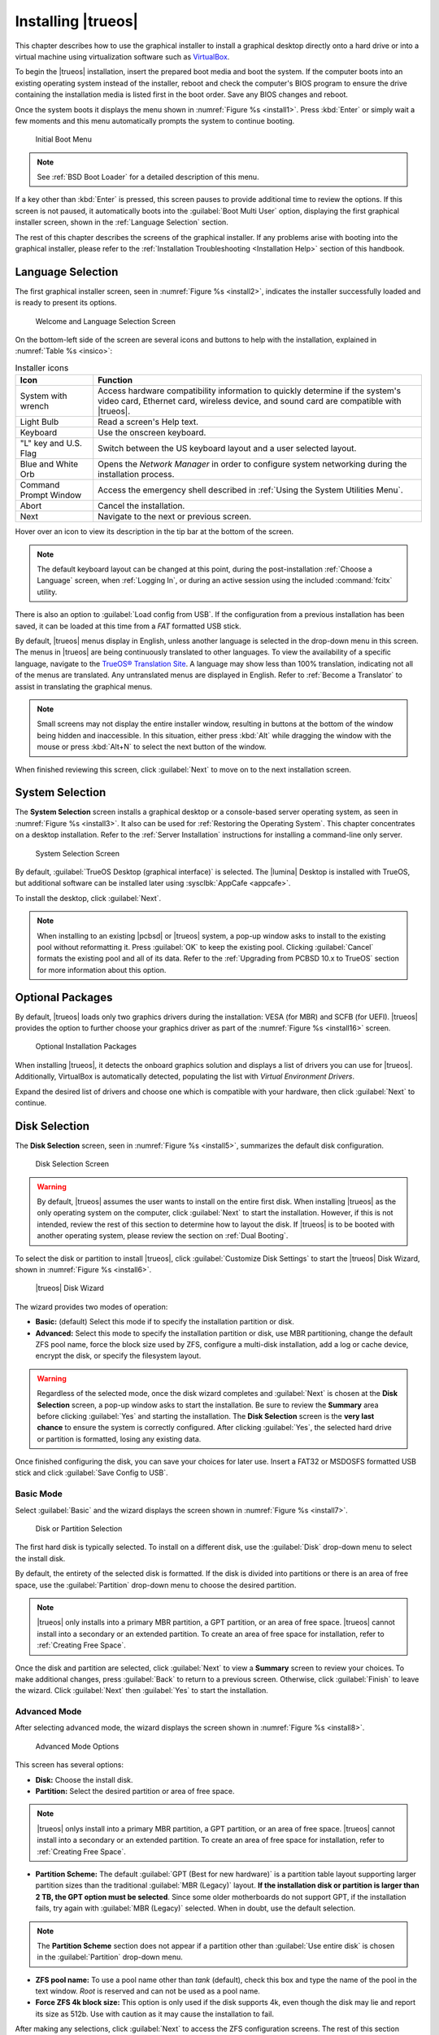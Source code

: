 .. index:: install trueos
.. _Installing TrueOS:

Installing |trueos|
*******************

This chapter describes how to use the graphical installer to install a
graphical desktop directly onto a hard drive or into a virtual machine
using virtualization software such as
`VirtualBox <https://www.virtualbox.org/>`_.

To begin the |trueos| installation, insert the prepared boot media and
boot the system. If the computer boots into an existing operating
system instead of the installer, reboot and check the computer's BIOS
program to ensure the drive containing the installation media is listed
first in the boot order. Save any BIOS changes and reboot.

Once the system boots it displays the menu shown in
:numref:`Figure %s <install1>`. Press :kbd:`Enter` or simply wait a few
moments and this menu automatically prompts the system to continue
booting.

.. _install1:

.. figure:: images/install1b.png
   :scale: 100%

   Initial Boot Menu

.. note:: See :ref:`BSD Boot Loader` for a detailed description of this
   menu.

If a key other than :kbd:`Enter` is pressed, this screen pauses
to provide additional time to review the options. If this screen is not
paused, it automatically boots into the :guilabel:`Boot Multi User`
option, displaying the first graphical installer screen, shown in the
:ref:`Language Selection` section.

The rest of this chapter describes the screens of the graphical
installer. If any problems arise with booting into the graphical
installer, please refer to the
:ref:`Installation Troubleshooting <Installation Help>` section of
this handbook.

.. index:: installer language selection screen
.. _Language Selection:

Language Selection
==================

The first graphical installer screen, seen in
:numref:`Figure %s <install2>`, indicates the installer successfully
loaded and is ready to present its options.

.. _install2:

.. figure:: images/install2e.png
   :scale: 100%

   Welcome and Language Selection Screen

On the bottom-left side of the screen are several icons and buttons to
help with the installation, explained in :numref:`Table %s <insico>`:

.. tabularcolumns:: |>{\RaggedRight}p{\dimexpr 0.35\linewidth-2\tabcolsep}
                    |>{\RaggedRight}p{\dimexpr 0.65\linewidth-2\tabcolsep}|

.. _insico:

.. table:: Installer icons
   :class: longtable

   +-----------------------+-------------------------------------------+
   | Icon                  | Function                                  |
   +=======================+===========================================+
   | System with wrench    | Access hardware compatibility information |
   |                       | to quickly determine if the system's      |
   |                       | video card, Ethernet card, wireless       |
   |                       | device, and sound card are compatible     |
   |                       | with |trueos|.                            |
   +-----------------------+-------------------------------------------+
   | Light Bulb            | Read a screen's Help text.                |
   +-----------------------+-------------------------------------------+
   | Keyboard              | Use the onscreen keyboard.                |
   +-----------------------+-------------------------------------------+
   | "L" key and U.S. Flag | Switch between the US keyboard layout and |
   |                       | a user selected layout.                   |
   +-----------------------+-------------------------------------------+
   | Blue and White Orb    | Opens the *Network Manager* in order to   |
   |                       | configure system networking during the    |
   |                       | installation process.                     |
   +-----------------------+-------------------------------------------+
   | Command Prompt Window | Access the emergency shell described in   |
   |                       | :ref:`Using the System Utilities Menu`.   |
   +-----------------------+-------------------------------------------+
   | Abort                 | Cancel the installation.                  |
   +-----------------------+-------------------------------------------+
   | Next                  | Navigate to the next or previous screen.  |
   +-----------------------+-------------------------------------------+

Hover over an icon to view its description in the tip bar at the
bottom of the screen.

.. note:: The default keyboard layout can be changed at this point,
   during the post-installation :ref:`Choose a Language` screen, when
   :ref:`Logging In`, or during an active session using the included
   :command:`fcitx` utility.

There is also an option to :guilabel:`Load config from USB`. If the
configuration from a previous installation has been saved, it can be
loaded at this time from a *FAT* formatted USB stick.

By default, |trueos| menus display in English, unless another language
is selected in the drop-down menu in this screen. The menus in |trueos|
are being continuously translated to other languages. To view the
availability of a specific language, navigate to the
`TrueOS® Translation Site <http://weblate.trueos.org>`_. A language may
show less than 100% translation, indicating not all of the menus are
translated. Any untranslated menus are displayed in English. Refer to
:ref:`Become a Translator` to assist in translating the graphical menus.

.. note:: Small screens may not display the entire installer window,
   resulting in buttons at the bottom of the window being hidden and
   inaccessible. In this situation, either press :kbd:`Alt` while
   dragging the window with the mouse or press :kbd:`Alt+N` to select
   the next button of the window.

When finished reviewing this screen, click :guilabel:`Next` to move on
to the next installation screen.

.. index:: installer system selection screen
.. _System Selection:

System Selection
================

The **System Selection** screen installs a graphical desktop or
a console-based server operating system, as seen in
:numref:`Figure %s <install3>`. It also can be used for
:ref:`Restoring the Operating System`. This chapter concentrates on a
desktop installation. Refer to the :ref:`Server Installation`
instructions for installing a command-line only server.

.. TODO Update when text reworks are pulled into STABLE

.. _install3:

.. figure:: images/install3e.png
   :scale: 100%

   System Selection Screen

By default, :guilabel:`TrueOS Desktop (graphical interface)` is
selected. The |lumina| Desktop is installed with TrueOS, but
additional software can be installed later using
:sysclbk:`AppCafe <appcafe>`.

To install the desktop, click :guilabel:`Next`.

.. note:: When installing to an existing |pcbsd| or |trueos| system, a
   pop-up window asks to install to the existing pool without
   reformatting it. Press :guilabel:`OK` to keep the existing pool.
   Clicking :guilabel:`Cancel` formats the existing pool and all of
   its data. Refer to the :ref:`Upgrading from PCBSD 10.x to TrueOS`
   section for more information about this option.

.. index:: Optional Installation Packages
.. _Optional Packages:

Optional Packages
=================

By default, |trueos| loads only two graphics drivers during the
installation: VESA (for MBR) and SCFB (for UEFI). |trueos| provides
the option to further choose your graphics driver as part of the
:numref:`Figure %s <install16>` screen.

.. TODO Update when text reworks are pulled into STABLE

.. _install16:

.. figure:: images/install16.png
   :scale: 100%

   Optional Installation Packages

When installing |trueos|, it detects the onboard graphics solution and
displays a list of drivers you can use for |trueos|. Additionally,
VirtualBox is automatically detected, populating the list with
*Virtual Environment Drivers*.

Expand the desired list of drivers and choose one which is compatible
with your hardware, then click :guilabel:`Next` to continue.

.. index:: installer disk config screen
.. _Disk Selection:

Disk Selection
==============

The **Disk Selection** screen, seen in :numref:`Figure %s <install5>`,
summarizes the default disk configuration.

.. TODO Update when text reworks are pulled into STABLE

.. _install5:

.. figure:: images/install5d.png
   :scale: 100%

   Disk Selection Screen

.. warning:: By default, |trueos| assumes the user wants to install
   on the entire first disk. When installing |trueos| as the only
   operating system on the computer, click :guilabel:`Next` to start the
   installation. However, if this is not intended, review the rest
   of this section to determine how to layout the disk. If |trueos| is
   to be booted with another operating system, please review the section
   on :ref:`Dual Booting`.

To select the disk or partition to install |trueos|, click
:guilabel:`Customize Disk Settings` to start the |trueos| Disk Wizard,
shown in :numref:`Figure %s <install6>`.

.. _install6:

.. figure:: images/install6c.png
   :scale: 100%

   |trueos| Disk Wizard

The wizard provides two modes of operation:

* **Basic:** (default) Select this mode if to specify the installation
  partition or disk.

* **Advanced:** Select this mode to specify the installation partition
  or disk, use MBR partitioning, change the default ZFS pool name, force
  the block size used by ZFS, configure a multi-disk installation, add a
  log or cache device, encrypt the disk, or specify the filesystem
  layout.

.. warning:: Regardless of the selected mode, once the disk wizard
   completes and :guilabel:`Next` is chosen at the **Disk Selection**
   screen, a pop-up window asks to start the installation. Be sure to
   review the **Summary** area before clicking :guilabel:`Yes` and
   starting the installation. The **Disk Selection** screen is the
   **very last chance** to ensure the system is correctly configured.
   After clicking :guilabel:`Yes`, the selected hard drive or
   partition is formatted, losing any existing data.

Once finished configuring the disk, you can save your choices for
later use. Insert a FAT32 or MSDOSFS formatted USB stick and click
:guilabel:`Save Config to USB`.

.. index:: basic disk customization
.. _Basic Mode:

Basic Mode
----------

Select :guilabel:`Basic` and the wizard displays the screen shown
in :numref:`Figure %s <install7>`.

.. _install7:

.. figure:: images/install7c.png
   :scale: 100%

   Disk or Partition Selection

The first hard disk is typically selected. To install on a different
disk, use the :guilabel:`Disk` drop-down menu to select the install
disk.

By default, the entirety of the selected disk is formatted. If the disk
is divided into partitions or there is an area of free space, use the
:guilabel:`Partition` drop-down menu to choose the desired partition.

.. note:: |trueos| only installs into a primary MBR partition, a GPT
   partition, or an area of free space. |trueos| cannot install into
   a secondary or an extended partition. To create an area of free
   space for installation, refer to :ref:`Creating Free Space`.

Once the disk and partition are selected, click :guilabel:`Next` to
view a **Summary** screen to review your choices. To make additional
changes, press :guilabel:`Back` to return to a previous screen.
Otherwise, click :guilabel:`Finish` to leave the wizard. Click
:guilabel:`Next` then :guilabel:`Yes` to start the installation.

.. index:: advanced disk customization
.. _Advanced Mode:

Advanced Mode
-------------

After selecting advanced mode, the wizard displays the screen shown in
:numref:`Figure %s <install8>`.

.. _install8:

.. figure:: images/install8d.png
   :scale: 100%

   Advanced Mode Options

This screen has several options:

* **Disk:** Choose the install disk.

* **Partition:** Select the desired partition or area of free space.

.. note:: |trueos| onlys install into a primary MBR partition, a GPT
   partition, or an area of free space. |trueos| cannot install into
   a secondary or an extended partition. To create an area of free
   space for installation, refer to :ref:`Creating Free Space`.

* **Partition Scheme:**  The default
  :guilabel:`GPT (Best for new hardware)` is a partition table layout
  supporting larger partition sizes than the traditional
  :guilabel:`MBR (Legacy)` layout. **If the installation disk or
  partition is larger than 2 TB, the GPT option must be selected**.
  Since some older motherboards do not support GPT, if the installation
  fails, try again with :guilabel:`MBR (Legacy)` selected. When in
  doubt, use the default selection.

.. note:: The **Partition Scheme** section does not appear if a
   partition other than :guilabel:`Use entire disk` is chosen in the
   :guilabel:`Partition` drop-down menu.

* **ZFS pool name:** To use a pool name other than *tank* (default),
  check this box and type the name of the pool in the text window.
  *Root* is reserved and can not be used as a pool name.

* **Force ZFS 4k block size:** This option is only used if the disk
  supports 4k, even though the disk may lie and report its size as
  512b. Use with caution as it may cause the installation to fail.

After making any selections, click :guilabel:`Next` to access the ZFS
configuration screens. The rest of this section provides a ZFS overview
and then demonstrates how to customize the ZFS layout.

.. index:: ZFS overview
.. _ZFS Overview:

ZFS Overview
^^^^^^^^^^^^

ZFS is an enterprise grade file-system, which provides many features.
These include: support for high storage capacities, high reliability,
the ability to quickly take snapshots, boot environments, continuous
integrity checking and automatic repair, RAIDZ which was designed to
overcome the limitations of hardware RAID, and native NFSv4 ACLs.

If new to ZFS, the Wikipedia entry on :wiki:`ZFS` provides an
excellent starting point to learn about its features. Additionally,
`FreeBSD Mastery: ZFS <https://www.michaelwlucas.com/os/fmzfs>`_
by Michael W Lucas and Allan Jude is a helpful ZFS resource as it
is implemented in FreeBSD.

These resources are also useful to bookmark and peruse as needed:

* `ZFS Evil Tuning Guide <https://www.solaris-cookbook.eu/solaris/solaris-10-zfs-evil-tuning-guide/>`_

* `FreeBSD ZFS Tuning Guide <https://wiki.FreeBSD.org/ZFSTuningGuide>`_

* `ZFS Best Practices Guide <https://documents.irf.se/get_document.php?group=Computer&docid=311>`_

* `ZFS Administration Guide <http://docs.oracle.com/cd/E19253-01/819-5461/index.html>`_

* `Becoming a ZFS Ninja (video) <https://blogs.oracle.com/video/becoming-a-zfs-ninja>`_

* `Blog post explaining how ZFS simplifies the storage stack <https://blogs.oracle.com/bonwick/rampant-layering-violation>`_

:numref:`Table %s <zfsterms>` is a brief glossary of terms used by ZFS:

.. tabularcolumns:: |>{\RaggedRight}p{\dimexpr 0.20\linewidth-2\tabcolsep}
                    |>{\RaggedRight}p{\dimexpr 0.80\linewidth-2\tabcolsep}|

.. _zfsterms:

.. table:: ZFS Terms
   :class: longtable

   +----------+----------------------------------------------------------------------------------------------------------------------------------------------+
   | Term     | Description                                                                                                                                  |
   +==========+==============================================================================================================================================+
   | Pool     | A collection of devices providing physical storage and data replication managed by ZFS. This pooled storage model eliminates the concept of  |
   |          | volumes and the associated problems of partitions, provisioning, wasted bandwidth, and stranded storage. Thousands of filesystems can draw   |
   |          | from a common storage pool, each one consuming only its required space. The combined I/O bandwidth of all devices in the pool is available   |
   |          | at all times to all filesystems. The `Storage Pools Recommendations <http://zqscm.qiniucdn.com/data/20091118230710/index.html>`_ of the ZFS  |
   |          | Best Practices Guide provides detailed recommendations for creating the storage pool.                                                        |
   +----------+----------------------------------------------------------------------------------------------------------------------------------------------+
   | Mirror   | A form of RAID where all data is mirrored onto two or more disks, creating a redundant copy should a disk fail.                              |
   +----------+----------------------------------------------------------------------------------------------------------------------------------------------+
   | RAIDZ    | ZFS software solution equivalent to RAID5, as it allows one disk to fail without losing data. Requires at least *3* disks.                   |
   +----------+----------------------------------------------------------------------------------------------------------------------------------------------+
   | RAIDZ2   | Double-parity ZFS software solution similar to RAID6, as it allows two disks to fail without losing data. Requires a minimum of *4* disks.   |
   +----------+----------------------------------------------------------------------------------------------------------------------------------------------+
   | RAIDZ3   | Triple-parity ZFS software solution. RAIDZ3 offers three parity drives and can operate in degraded mode if up to three drives fail with no   |
   |          | restrictions on which drives can fail.                                                                                                       |
   +----------+----------------------------------------------------------------------------------------------------------------------------------------------+
   | Dataset  | Once a pool is created, it can be divided into datasets. A dataset is similar to a folder as it supports permissions. A dataset is also      |
   |          | similar to a filesystem since properties such as quotas and compression can be set.                                                          |
   +----------+----------------------------------------------------------------------------------------------------------------------------------------------+
   | Snapshot | A read-only, point-in-time copy of a filesystem. Snapshots can be created quickly and, if little data changes, new snapshots take very       |
   |          | little space. For example, a snapshot with no changed files takes 0 MB of storage, but a changed 10 GB file will store both old and new      |
   |          | versions. Snapshots provide a clever way of keeping a history of files, should an older copy or even a deleted file need to be recovered.    |
   |          | For this reason, many administrators snapshot often (e.g. every 15 minutes), store them for a period of time (e.g. for a month), and store   |
   |          | them on another system. Such a strategy allows the administrator to roll the system back to a specific time, or if there is a catastrophic   |
   |          | loss, an off-site snapshot can restore the system up to the last snapshot interval (e.g. within 15 minutes of the data loss). Snapshots can  |
   |          | be cloned or rolled back, but the files on the snapshot can not be accessed independently.                                                   |
   +----------+----------------------------------------------------------------------------------------------------------------------------------------------+
   | Clone    | A writable copy of a snapshot which can only be created on the same ZFS volume. Clones provide an extremely space efficient way to store     |
   |          | many copies of mostly-shared data such as workspaces, software installations, and diskless clients. Clones do not inherit the properties of  |
   |          | the parent dataset, but rather inherit the properties based on where the clone is created in the ZFS pool. Because a clone initially shares  |
   |          | all its disk space with the original snapshot, its used property is initially zero. As changes are made to the clone, it uses more space.    |
   +----------+----------------------------------------------------------------------------------------------------------------------------------------------+
   | ZIL      | A filesystem journal that manages writes. The ZIL is a temporary storage area for sync writes until they are written asynchronously to the   |
   |          | ZFS pool. If the system has many sync writes, such as from a database server, performance can be increased by adding a dedicated log device  |
   |          | known as a SLOG (Secondary LOG). If the system has few sync writes, a SLOG will not speed up writes. When creating a dedicated log device,   |
   |          | it is recommended to use a fast SSD with a supercapacitor or a bank of capacitors able to handle writing the contents of the SSD's RAM to    |
   |          | the SSD. If a dedicated log device is needed, the SSD should be half the size of system RAM, as anything larger is unused capacity. Note a   |
   |          | dedicated log device can not be shared between ZFS pools, and the same device cannot hold both a log and a cache device.                     |
   +----------+----------------------------------------------------------------------------------------------------------------------------------------------+
   | L2ARC    | ZFS uses a RAM cache to reduce read latency. If an SSD is dedicated as a cache device, it is known as an L2ARC and ZFS uses it to store more |
   |          | reads which can increase random read performance. However, adding a cache device will not improve a system with too little RAM and actually  |
   |          | decreases performance, as ZFS uses RAM to track the contents of L2ARC. RAM is always faster than disks, so always add as much RAM as         |
   |          | possible before determining if the system would benefit from a L2ARC device. If a lot of applications do large amounts of random reads on a  |
   |          | dataset small enough to fit into the L2ARC, read performance may be increased by adding a dedicated cache device. SSD cache devices only     |
   |          | help if the working set is larger than system RAM, but small enough that a significant percentage of it fits on the SSD. Note a dedicated    |
   |          | L2ARC device can not be shared between ZFS pools.                                                                                            |
   +----------+----------------------------------------------------------------------------------------------------------------------------------------------+

.. index:: ZFS layout
.. _ZFS Layout:

ZFS Layout
^^^^^^^^^^

In :guilabel:`Advanced Mode`, the disk setup wizard allows configuring
the ZFS layout. The initial ZFS configuration screen is seen in
:numref:`Figure %s <install9>`.

.. _install9:

.. figure:: images/install9c.png
   :scale: 100%

   ZFS Configuration

If the system contains multiple drives to be used to create a ZFS mirror
or RAIDZ*, check :guilabel:`Add additional disks to storage pool`, which
enables this screen. Any available disks are listed in the box below the
:guilabel:`ZFS Virtual Device Mode` drop-down menu. Select the desired
level of redundancy from the :guilabel:`ZFS Virtual Device Mode`
drop-down menu, then check the box for each disk to add to the
configuration.

.. note:: The |trueos| installer requires entire disks (not partitions)
   when adding more disks to the pool.

While ZFS allows using disks of different sizes, this is discouraged as
it decreases storage capacity and ZFS performance.

The |trueos| installer supports multiple ZFS configurations:

* **mirror:** Requires a minimum of 2 disks.

* **RAIDZ1:** Requires a minimum of 3 disks. For best performance,
  a maximum of 9 disks is recommended.

* **RAIDZ2:** Requires a minimum of 4 disks. For best performance, a
  maximum of 10 disks is recommended.

* **RAIDZ3:** Requires a minimum of 5 disks. For best performance, a
  maximum of 11 disks is recommended.

* **stripe:** Requires a minimum of 2 disks.

.. danger:: A stripe does NOT provide ANY redundancy. If any disk fails
   in a stripe, all data in the pool is lost!

The installer does not allow a configuration choice in which the system
does not meet the required number of disks. When selecting a
configuration, a message indicates how many more disks are required.

When finished, click :guilabel:`Next` to choose cache and log devices,
shown in :numref:`Figure %s <install10>`.

.. _install10:

.. figure:: images/install10b.png
   :scale: 100%

   L2ARC and ZIL

This screen can be used to specify an SSD as an L2ARC read cache or as a
secondary log device (ZIL). Any available devices are listed in the
boxes in this screen.

.. note:: A separate SSD is needed for each type of device.

Refer to the descriptions for ZIL and L2ARC in the :ref:`ZFS Overview`
to determine if the system would benefit from any of these devices
before adding them in this screen. When finished, click :guilabel:`Next`
to move to the encryption options, shown in
:numref:`Figure %s <install11>`.

.. _install11:

.. figure:: images/install11d.png
   :scale: 100%

   Encryption

This screen can be used to configure full-disk encryption. This is
meant to protect the data on the disks should the system itself be
lost or stolen. This type of encryption prevents the data on the disks
from being available during bootup unless the correct passphrase is
typed at the bootup screen. Once the passphrase is accepted, the data
is unencrypted and can easily be read from disk.

To configure full-disk encryption, check
:guilabel:`Encrypt disk with GELI`. This option will be greyed out if
:guilabel:`GPT (Best for new hardware)` is not selected as GELI does not
support MBR partitioning. If needed, use :guilabel:`Back` to go back to
the :ref:`Advanced Mode` screen and select
:guilabel:`GPT (Best for new hardware)`. Once that box is checked, input
a strong passphrase twice into the :guilabel:`Password` fields. It is
recommended to create a long and memorable password, but something
difficult to guess.

.. danger:: This passphrase is required to decrypt the disks. If the
   passphrase is lost or forgotten, all access will be lost to the
   encrypted data!

When finished, click :guilabel:`Next` to move to the mount point screen
shown in :numref:`Figure %s <install12>`.

.. _install12:

.. figure:: images/install12c.png
   :scale: 100%

   Default ZFS Layout

Regardless of how many disks are selected for the ZFS configuration, the
default layout is the same. ZFS does not require separate partitions for
:file:`/usr`, :file:`/tmp`, or :file:`/var`. Instead, create one ZFS
partition (pool) and specify a mount for each dataset. A :file:`/boot`
partition is not mandatory with ZFS as the |trueos| installer puts a
64k partition at the beginning of the drive.

.. warning:: Do not remove any of the default mount points. These are
   all used by |trueos|.

Use :guilabel:`Add` to add additional mount points. The system will ask
for the name of the mount point as size is not limited at creation time.
Instead, the data on any mount point can continue to grow as long as
space remains within the ZFS pool.

To set the swap size, click :guilabel:`Swap Size`. This prompts you to
enter a size in MB. If a RAIDZ* or mirror exists, a swap partition
of the specified size is created on each disk and mirrored between the
drives. For example, if a 2048 MB swap size is specified, a 2 GB swap
partition is created on all the specified disks, but the total swap
size is 2GB because of redundancy.

Right-click any mount point to toggle between enabling or disabling many
ZFS properties:

* **atime:** When set to :guilabel:`on`, controls whether the access
  time for files is updated when they are read. When set to
  :guilabel:`off`, this property avoids producing write traffic when
  reading files. This can result in significant performance gains,
  though it may confuse mailers and other utilities.

* **canmount:** If set to :guilabel:`off`, the filesystem is
  unmountable.

* **casesensitivity:** The default is :guilabel:`sensitive`, as UNIX
  filesystems use case-sensitive file names. For example, "kris" is
  different from "Kris". To tell the dataset to ignore case, select
  :guilabel:`insensitive`.

* **checksum:** Automatically verifies the integrity of the data
  stored on disks. Turning this property :guilabel:`off` is highly
  discouraged.

* **compression:** If set to :guilabel:`on`, automatically compresses
  stored data to conserve disk space.

* **exec:** If set to :guilabel:`off`, processes can not be executed
  from within this filesystem.

* **setuid:** If set to :guilabel:`on`, the set-UID bit is respected.

After clicking :guilabel:`Next`, the wizard shows a summary of the
selections. To make further changes, use :guilabel:`Back` to return to
a previous screen. Otherwise, click :guilabel:`Finish` to leave the
wizard and return to the :guilabel:`Disk Selection` screen.

.. index:: install progress
.. _Installation Progress:

Installation Progress
=====================

Once :guilabel:`Yes` is selected to start the installation, a progress
screen, seen in :numref:`Figure %s <install13>`, updates the user on
the installation progress.

.. TODO Update when text reworks are pulled into STABLE

.. _install13:

.. figure:: images/install13c.png
   :scale: 100%

   Installation Progress

How long the installation takes depends upon the speed of the hardware
and the installation type selected. A typical installation takes between
5 and 15 minutes.

.. index:: installation finished screen
.. _Installation Finished:

Installation Finished
=====================

The **Installation Finished** screen, shown in
:numref:`Figure %s <install14>`, appears once the installation is
complete.

.. TODO Update when text reworks are pulled into STABLE

.. _install14:

.. figure:: images/install14c.png
   :scale: 100%

   |trueos| Installation Complete

Click :guilabel:`Finish` to complete the |trueos| installation. The
system immediately begins the reboot process. Once the system is
fully shut down, remove the installation media to ensure the system
boots from the freshly installed local drive.

.. index:: advanced install topics
.. _Advanced Installation:

Advanced Installation Topics
============================

This section covers these advanced installation topics:

* :ref:`Server Installation`

* :ref:`Restoring the Operating System`

* :ref:`Dual Booting`

* :ref:`Using the System Utilities Menu`

* :ref:`Upgrading from PCBSD 10.x to TrueOS`

* :ref:`Automated Installations`

If your intent is to install a graphical desktop using the graphical
installer, instead refer to :ref:`Installing TrueOS`.

.. index:: install a server
.. _Server Installation:

Server Installation
-------------------

The :ref:`System Selection` screen of the |trueos| installer can be
used to install a FreeBSD-based command-line server operating system
rather than a graphical desktop operating system. A |trueos| server
installation includes the `SysAdm™ API <https://api.sysadm.us/>`_ and
`SysAdm™ Client <https://sysadm.us/handbook/client/>`_ for managing the
server locally or remotely.

For a server installation, using the |trueos| installer rather than the
FreeBSD installer offers several benefits:

* The ability to easily configure ZFS during installation.

* The ability to configure multiple boot environments.

* A wizard (described in this section) is provided during installation
  to configure the server for first use.

To perform a server installation, start the |trueos| installation as
usual. At the :ref:`System Selection` screen of the installer, select
:guilabel:`TrueOS Server (console interface only)`.

Click :guilabel:`Next` to start the :guilabel:`Server Setup Wizard`,
then click :guilabel:`Next` again to see the screen shown in
:numref:`Figure %s <server2>`.

.. _server2:

.. figure:: images/server2b.png
   :scale: 100%

   Root Password Creation

Input and confirm the root password then click :guilabel:`Next` to
proceed to the screen shown in :numref:`Figure %s <server3>`.

.. _server3:

.. figure:: images/server3b.png
   :scale: 100%

   Primary User Account Creation

For security reasons, do not login as the **root** user. The wizard
requires creating a primary user account for logging into the server.
This account is automatically added to the *wheel* group, allowing
the user to :command:`su` to the **root** account when administrative
access is required.

Create an account by filling in these fields:

* **Name:** Can contain capital letters and spaces.

* **Username:** The name to use for logging in. It cannot contain
  spaces and is case sensitive (e.g. *Kris* is a different username
  than *kris*).

* **Password:** The password to use for logging in. Type it twice to
  confirm it.

* **Default shell:** Use the drop-down menu to select the **csh**,
  **tcsh**, **sh**, or **bash** login shell.

When finished, click :guilabel:`Next` to proceed to
:numref:`Figure %s <server4>`.

.. _server4:

.. figure:: images/server4b.png
   :scale: 100%

   Hostname Creation

Input the system's hostname. If using :command:`ssh` to connect to the
system, check :guilabel:`Enable remote SSH login`. Click
:guilabel:`Next` to proceed to the network configuration screen shown in
:numref:`Figure %s <server5>`.

.. _server5:

.. figure:: images/server5b.png
   :scale: 100%

   Network Configuration

Use the :guilabel:`Network Interface` drop-down menu to choose the
desired interface:

* **AUTO-DHCP-SLAAC:** (default) Will configure every active interface
  for DHCP and for both IPv4 and IPv6.

* **AUTO-DHCP:** Will configure every active interface for DHCP and
  for IPv4.

* **IPv6-SLAAC:** Will configure every active interface for DHCP and
  for IPv6.

Alternately, use the drop-down menu to select the device name for the
interface and manually configure and input the IPv4 and/or IPv6
addressing information. When finished, click :guilabel:`Next` to access
the screen shown in :numref:`Figure %s <server6>`.

.. _server6:

.. figure:: images/server6b.png
   :scale: 100%

   Optional Install Features

To install the FreeBSD ports collection, check
:guilabel:`Install ports tree` then click :guilabel:`Finish` to exit the
wizard and access the summary screen shown in :ref:`Disk Selection`.

If installing the server to a system with ZFS already installed, you can
choose to :guilabel:`Install to disk` or
:guilabel:`Install into boot Environment`.

When installing to disk, click :guilabel:`Customize Disk Settings` to
configure the system's disk(s). When installing into a Boot Environment,
you can select the ZFS Pool for installation using the drop-down menu.

To save the install configuration for re-use at a later time, insert a
MSDOSFS or FAT32 formatted USB stick and click
:guilabel:`Save Config to USB`.

When ready to continue, click :guilabel:`Next`. A new window asks if you
are ready to begin the installation. Click :guilabel:`Yes` to continue
or :guilabel:`No` to continue modifying the install configuration.

Once the system is installed, it boots to a command-line login
prompt. Login using the primary user account configured during
installation. Now the server can be configured like any other FreeBSD
server installation. The
`FreeBSD Handbook <https://www.freebsd.org/doc/en_US.ISO8859-1/books/handbook/>`_
is an excellent reference for performing common FreeBSD server tasks.

.. index:: Restore from Life Preserver backup
.. _Restoring the Operating System:

Restore from Life Preserver backup
----------------------------------

If you have replicated the system's snapshots to a remote backup
server, you can use a |trueos| installation media to perform an
operating system restore or to clone another system. Start the
installation as usual and select to
:guilabel:`Restore from Life Preserver backup` in the
:ref:`System Selection Screen <install3>`.

Before you can perform a restore, the network interface must be
configured. Click the :guilabel:`Network Connectivity` (blue circle)
icon in order to determine if the network connection was automatically
detected. If not, refer to the instructions in the
:ref:`Network Manager` section of this handbook and ensure networking is
functional before continuing.

Once you are ready, click :guilabel:`Restore from Life Preserver backup`
and :guilabel:`Next`. This starts the Restore Wizard. In the
**SSH Restore** shown in :numref:`Figure %s <restore2>`, type the IP
address of the backup server and the name of the user account that
replicated the snapshots. If the server is listening on a non-standard
SSH port, change the :guilabel:`SSH port` number.

.. _restore2:

.. figure:: images/restore2a.png
   :scale: 100%

   : Beginning a SSH Restore

Click :guilabel:`Next` and the wizard provides a summary of your
selections. If correct, click :guilabel:`Finish`. Otherwise, click
:guilabel:`Back` to correct them.

Once the connection to the backup server succeeds, you can select which
host to restore. After making your selection, click :guilabel:`Next`.
The restore wizard provides a summary of which host it restores from,
the name of the user account associated with the replication, and
the hostname of the target system. Click :guilabel:`Finish` and the
installer proceeds to the :ref:`Disk Selection Screen <install5>`. At
this point, you can click :guilabel:`Customize` to customize the disk
options. However, any ZFS datasets will be greyed out as they are to be
recreated from the backup during the restore. Once you are finished
with any further customizations, click :guilabel:`Next` to perform the
restore.

.. index:: install with dualboot
.. _Dual Booting:

Dual Booting
------------

A |trueos| installation assumes there is an existing *GPT* or primary
partition for installation. If the computer has only one disk and
|trueos| is the only operating system, it is fine to accept the default
partitioning scheme. However, if |trueos| is to share space with other
operating systems, ensure |trueos| is installed into the correct
partition, or an existing operating system may be overwritten.

.. note:: As adjusting the partitions/spacing on active disks can be a
   complicated and difficult process, it is recommended to partition
   your disk for dual booting before installing any operating systems.

Dual booting with |trueos| has several requirements:

* An *EFI* partitioning scheme. |trueos| does not support the older
  MBR partition scheme, opting instead to use
  `rEFInd <http://www.rodsbooks.com/refind/>`_ for managing or loading
  individual operating systems. Additionally, TrueOS still uses the BSD
  boot loader, as it provides native support for ZFS boot environments.

* A partition for each operating system. Many operating systems,
  including |trueos|, can only be installed into a primary or *GPT*
  partition. See :ref:`Creating Free Space` for an example of shrinking
  a disk in Windows to allow for dual booting with |trueos|.

* Back up any existing data! It is recommended to store this backup
  on a different computer, removable media such as a USB drive or DVD
  media.

When installing |trueos| onto a computer meant to contain multiple
operating systems, carefully select the **correct** partition in the
:ref:`Disk Selection` screen. On a system containing multiple
partitions, each partition is listed.

.. danger:: Avoid selecting a partition containing an operating system
   or essential data.

Highlight the desired partition and click :guilabel:`Customize`.
Clicking :guilabel:`Next` without customizing the disk layout results
in the installer overwriting the contents of the primary disk.

.. index:: using system utilities menu
.. _Using the System Utilities Menu:

Using the System Utilities Menu
-------------------------------

The System Utilities menu is available from the "Emergency Shell" icon
(see :ref:`insico`) in the various |trueos| installer screens. Once
opened, you'll see the menu shown in :numref:`Figure %s <util1>`.

.. TODO update screenshot and text once fixgrub option is removed.

.. _util1:

.. figure:: images/util1a.png
   :scale: 100%

   System Utilities Menu

This screen provides several options:

* **shell:** This option is useful when troubleshooting a |trueos|
  system that no longer boots. It opens a shell with administrative
  access, including the base FreeBSD utilities. Advanced users can use
  this shell to identify a problem, create a backup or copy essential
  files to another system, or alter configuration files with an editor
  like `ee <https://www.freebsd.org/cgi/man.cgi?query=ee>`_ or
  :command:`vi`. When finished using the shell, type :command:`exit` to
  return to the :ref:`System Utilities Menu <util1>`.

* **zimport** This option displays the names of available ZFS pools.
  Type the name of an available pool and the utility imports the pool
  then displays the available boot environments (BEs). Type the name of
  the desired BE and **zimport** mounts the BE then offers to open a
  chroot shell so the environment's contents can be viewed and edited
  as needed in order to perform maintenance on the boot environment.
  When finished, type :command:`exit` to leave the boot environment and
  return to the :ref:`System Utilities Menu <util1>`.

* **fixgrub:** This option is scheduled for removal as GRUB is no longer
  supported by |trueos|.

* **exit:** This option returns the user to the main
  :ref:`TrueOS® Installation Menu <install1>`.

.. index:: upgrade from PCBSD
.. _Upgrading from PCBSD 10.x to TrueOS:

Upgrading from |pcbsd| 10.x to |trueos|
---------------------------------------

.. warning:: If any user account uses PersonaCrypt, please be sure to
   save any encryption keys to a safe place (e.g. a thumb drive) before
   beginning the upgrade process. Loss of encryption keys may result in
   being unable to import the home directory after the upgrade is
   complete.

If the system is using |pcbsd| 10.x, the option to update to |trueos|
does not appear in the Control Panel version of Update Manager. This is
because a new installation is required in order to migrate to |trueos|.
However, the |trueos| installer allows the user to keep all their
existing data and home directories as it provides the ability to
install |trueos| into a new boot environment. In other words, the new
operating system and updated applications are installed while the ZFS
pool and any existing boot environments are preserved. Since the new
install is in a boot environment, the option to boot back into the
previous |pcbsd| installation remains.

.. note:: This option overwrites the contents of :file:`/etc`. If any
   custom configurations exist, save them to a backup or the home
   directory first. Alternately, use the |sysadm|
   :sysclbk:`Boot Environment Manager <boot-environment-manager>`
   post-installation to mount the previous |pcbsd| boot environment to
   copy over any configuration files which may not have been backed up.

To perform the installation to a new boot environment, start the
|trueos| installation as described earlier in the chapter. In the
:ref:`System Selection` screen, choose to install either a desktop or
a server. Press :guilabel:`Next` to view the :guilabel:`Disk Selection`
screen, shown in :numref:`Figure %s <upgrade1>`.

.. TODO update screen when text reworks are added to STABLE.

.. _upgrade1:

.. figure:: images/upgrade1b.png
   :scale: 100%

   Disk Selection

|trueos| automatically detects if the drive has an existing boot
environment, filling in the data as necessary. If no boot environments
are detected, :guilabel:`Install into Boot Environment` is invisible.
To upgrade, select :guilabel:`Install into Boot Environment` and
choose which existing pool to install into from the drop-down menu. In
the :ref:`Disk Selection Screen <upgrade1>`, the user is installing into
the existing **tank** pool. Press :guilabel:`Next` when ready.

.. warning:: Be sure :guilabel:`Install into Boot Environment` is
   checked before proceeding, or data can be lost.

A pop-up will appear, asking to start the default Full-Disk
installation. Click :guilabel:`Yes` to begin the installation.

Once the installation is complete, reboot the system and remove the
installation media. The post-installation screens run as described in
the :ref:`Post Installation Configuration` section to help you configure
the new installation.

.. warning:: During the :ref:`Create a User` process, recreate the
   primary user account using the same user name and user id (UID) from
   the previous |pcbsd| system. This allows |trueos| to associate the
   existing home directory with that user. Once logged in, use the
   |sysadm| :sysclbk:`User Manager <user-manager>` to recreate any other
   user accounts or to reassociate any PersonaCrypt accounts.

.. index:: automated installations
.. _Automated Installations:

Automated Installations
-----------------------

|trueos| provides a set of Bourne shell scripts to allow advanced
users to create automatic or customized |trueos| installations.
:command:`pc-sysinstall` is the name of the master script. The script
reads a customizable configuration file and uses dozens of backend
scripts to perform the installation. Read more about this utility by
typing :command:`man pc-sysinstall`.

Here is a quick overview of the components used by
:command:`pc-sysinstall`:

* :file:`/usr/local/share/pc-sysinstall/backend/` contains the scripts
  used by the |trueos| installer. Scripts have been divided by function,
  such as :file:`functions-bsdlabel.sh` and
  :file:`functions-installcomponents.sh`. To learn more about how the
  |trueos| installer works, read through these scripts. This directory
  also contains the :file:`parseconfig.sh` and
  :file:`startautoinstall.sh` scripts which :command:`pc-sysinstall`
  uses to parse the configuration file and begin the installation.

* :file:`/usr/local/share/pc-sysinstall/backend-query/` contains the
  scripts used by the installer to detect and configure hardware.

* :file:`/usr/local/share/pc-sysinstall/conf/` contains the
  configuration file :file:`pc-sysinstall.conf`. It also contains a
  file indicating which localizations are available
  (:file:`avail-langs`), an :file:`exclude-from-upgrade` file, and a
  :file:`licenses/` subdirectory containing text files of applicable
  licenses.

* :file:`/usr/local/share/pc-sysinstall/doc/` contains the help text
  seen if :command:`pc-sysinstall` is run without any arguments.

* :file:`/usr/local/share/pc-sysinstall/examples/` contains several
  example configuration files for different scenarios (e.g.
  :file:`upgrade` and :file:`fbsd-netinstall`). The :file:`README` in
  this directory should be considered as **mandatory** reading before
  using :command:`pc-sysinstall`.

* :file:`/usr/sbin/pc-sysinstall` is the script used to perform a
  customized installation.

This section discusses the steps needed to create a custom installation.

First, determine which variables to customize. A list of possible
variables can be found in
:file:`/usr/local/share/pc-sysinstall/examples/README` and are
summarized in :numref:`Table %s <insvars>`.

.. note:: This table is meant as a quick reference to determine which
   variables are available. The :file:`README` in
   :file:`/usr/local/share/pc-sysinstall/examples/` contains more
   complete descriptions for each variable.

.. tabularcolumns:: |>{\RaggedRight}p{\dimexpr 0.25\linewidth-2\tabcolsep}
                    |>{\RaggedRight}p{\dimexpr 0.30\linewidth-2\tabcolsep}
                    |>{\RaggedRight}p{\dimexpr 0.45\linewidth-2\tabcolsep}|

.. _insvars:

.. table:: Customizing a |trueos| Installation
   :class: longtable

   +----------------------------+----------------------------+-------------------------------------+
   | Variable                   | Options                    | Description                         |
   +============================+============================+=====================================+
   | hostname=                  | should be unique           | optional as installer will          |
   |                            | for the network            | auto\-generate a hostname if empty  |
   +----------------------------+----------------------------+-------------------------------------+
   | installMode=               | "fresh", "upgrade",        | sets the installation type          |
   |                            | "extract", or "zfsrestore" |                                     |
   +----------------------------+----------------------------+-------------------------------------+
   | installLocation=           | /path/to/location          | used only when *installMode* is     |
   |                            |                            | extract and should point            |
   |                            |                            | to an already mounted location      |
   +----------------------------+----------------------------+-------------------------------------+
   | installInteractive=        | "yes" or "no"              | set to "no" for automated           |
   |                            |                            | installs without user input         |
   |                            |                            |                                     |
   +----------------------------+----------------------------+-------------------------------------+
   | netDev=                    | "AUTO-DHCP" or FreeBSD     | type of network connection          |
   |                            | interface name             | to use during the installation      |
   +----------------------------+----------------------------+-------------------------------------+
   | netIP=                     | IP address of interface    | only use if *netDev*                |
   |                            | used during installation   | is set to an interface name         |
   +----------------------------+----------------------------+-------------------------------------+
   | netMask=                   | subnet mask of interface   | only use if *netDev* is set         |
   |                            |                            | to an interface name                |
   +----------------------------+----------------------------+-------------------------------------+
   | netNameServer=             | IP address of DNS server   | only use if *netDev* is set         |
   |                            |                            | to an interface name                |
   +----------------------------+----------------------------+-------------------------------------+
   | netDefaultRouter=          | IP address of              | only use if *netDev* is set         |
   |                            | default gateway            | to an interface name                |
   +----------------------------+----------------------------+-------------------------------------+
   | netSaveDev=                | AUTO-DHCP or FreeBSD       | type of network configuration to    |
   |                            | interface name(s)          | enable on the installed system;     |
   |                            | (multiple allowed          | can set multiple interfaces         |
   |                            | separated by spaces)       |                                     |
   +----------------------------+----------------------------+-------------------------------------+
   | netSaveIP=                 | IP address of interface    | only use if *netSaveDev* is set to  |
   |                            | or "DHCP"                  | an interface name or a list of      |
   |                            |                            | interface names (repeat for each    |
   |                            |                            | interface)                          |
   +----------------------------+----------------------------+-------------------------------------+
   | netSaveMask=               | subnet mask of interface   | only use if *netSaveDev* is set to  |
   |                            |                            | an interface name or a list of      |
   |                            |                            | interface names (repeat for each    |
   |                            |                            | interface)                          |
   +----------------------------+----------------------------+-------------------------------------+
   | netSaveNameServer=         | IP address of DNS server   | only use if *netSaveDev* is set to  |
   |                            | (multiple allowed          | an interface name or a list of      |
   |                            | separated by spaces)       | interface names (do not repeat for  |
   |                            |                            | each interface)                     |
   +----------------------------+----------------------------+-------------------------------------+
   | netSaveDefaultRouter=      | IP address of default      | only use if *netSaveDev* is set to  |
   |                            | gateway                    | an interface name or a list of      |
   |                            |                            | interface names (do not repeat for  |
   |                            |                            | each interface)                     |
   +----------------------------+----------------------------+-------------------------------------+
   | disk0=                     | FreeBSD disk device name,  | see *README* for examples           |
   |                            | (e.g. *ad0*)               |                                     |
   +----------------------------+----------------------------+-------------------------------------+
   | partition=                 | "all", "free", "s1", "s2", | see *README* for examples           |
   |                            | "s3", "s4", or "image"     |                                     |
   +----------------------------+----------------------------+-------------------------------------+
   | partscheme=                | "MBR" or "GPT"             | partition scheme type               |
   |                            |                            |                                     |
   +----------------------------+----------------------------+-------------------------------------+
   | mirror=                    | FreeBSD disk device name   | sets the target disk for the        |
   |                            | (e.g. *ad1*)               | mirror (i.e. the second disk)       |
   +----------------------------+----------------------------+-------------------------------------+
   | mirrorbal=                 | "load", "prefer",          | defaults to "round-robin" if the    |
   |                            | "round-robin", or "split"  | *mirrorbal* method is not specified |
   +----------------------------+----------------------------+-------------------------------------+
   | bootManager=               | "none" or "bsd"            |                                     |
   |                            |                            |                                     |
   +----------------------------+----------------------------+-------------------------------------+
   | image=                     | /path/to/image /mountpoint | will write specified image file     |
   +----------------------------+----------------------------+-------------------------------------+
   | commitDiskPart             |                            | this variable is mandatory and must |
   |                            |                            | be placed at the end of each        |
   |                            |                            | *diskX* section; create a *diskX*   |
   |                            |                            | section for each disk you wish to   |
   |                            |                            | configure.                          |
   +----------------------------+----------------------------+-------------------------------------+
   | encpass=                   | password value             | at boot time, system will prompt    |
   |                            |                            | for this password in order to mount |
   |                            |                            | the associated GELI encrypted       |
   |                            |                            | partition                           |
   +----------------------------+----------------------------+-------------------------------------+
   | commitDiskLabel            |                            | this variable is mandatory and must |
   |                            |                            | be placed at the end of disk's      |
   |                            |                            | partitioning settings; see the      |
   |                            |                            | *README* for examples on how to set |
   |                            |                            | the <File System Type> <Size>       |
   |                            |                            | <Mountpoint> entries for each disk  |
   +----------------------------+----------------------------+-------------------------------------+
   | installMedium=             | "dvd", "usb", "ftp",       | source to be used for installation  |
   |                            | "rsync", or "image"        |                                     |
   +----------------------------+----------------------------+-------------------------------------+
   | localPath=                 | /path/to/files             | location of directory containing    |
   |                            |                            | installation files                  |
   +----------------------------+----------------------------+-------------------------------------+
   | installType=               | "PCBSD" or "FreeBSD"       | determines whether this is a        |
   |                            |                            | desktop or a server install         |
   +----------------------------+----------------------------+-------------------------------------+
   | installQuiet               | "yes" or "no"              | set to "yes" for automatic          |
   |                            |                            | installations                       |
   +----------------------------+----------------------------+-------------------------------------+
   | installFile=               | e.g. "fbsd-release.tbz"    | only set if using a customized      |
   |                            |                            | installer archive                   |
   +----------------------------+----------------------------+-------------------------------------+
   | packageType=               | "tar", "uzip", "split",    | the archive type on the             |
   |                            | "dist", or "pkg"           | installation media                  |
   +----------------------------+----------------------------+-------------------------------------+
   | distFiles=                 | e.g. "base src kernel"     | list of FreeBSD distribution files  |
   |                            |                            | to install when using               |
   |                            |                            | *packageType=dist*                  |
   +----------------------------+----------------------------+-------------------------------------+
   | ftpPath=                   | ftp://ftp_path             | location of the installer archive   |
   |                            |                            | when using *installMedium=ftp*      |
   +----------------------------+----------------------------+-------------------------------------+
   | rsyncPath=                 | e.g. "life-preserver       | location of the rsync data on the   |
   |                            | /back-2011-09-12T14_53_14" | remote server when using            |
   |                            |                            | *installMedium=rsync*               |
   +----------------------------+----------------------------+-------------------------------------+
   | rsyncUser=                 | username                   | set when using                      |
   |                            |                            | *installMedium=rsync*               |
   +----------------------------+----------------------------+-------------------------------------+
   | rsyncHost=                 | IP address of rsync server | set when using                      |
   |                            |                            | *installMedium=rsync*               |
   +----------------------------+----------------------------+-------------------------------------+
   | rsyncPort=                 | port number                | set when using                      |
   |                            |                            | *installMedium=rsync*               |
   +----------------------------+----------------------------+-------------------------------------+
   | installComponents=         | e.g. "amarok, firefox,     | components must exist in            |
   |                            | ports"                     | */PCBSD/pc-sysinstall/components/*; |
   |                            |                            | typically, *installPackages=* is    |
   |                            |                            | used instead                        |
   +----------------------------+----------------------------+-------------------------------------+
   | installPackages=           | e.g. "Xorg cabextract      | list of traditional or pkg packages |
   |                            |                            | to install; requires *pkgExt=*      |
   +----------------------------+----------------------------+-------------------------------------+
   | pkgExt=                    | ".txz"                     | specify the extension used by the   |
   |                            |                            | type of package to be installed     |
   +----------------------------+----------------------------+-------------------------------------+
   | upgradeKeepDesktopProfile= | "yes" or "no"              | specify if you wish to keep your    |
   |                            |                            | existing user's desktop profile     |
   |                            |                            | data during an upgrade              |
   +----------------------------+----------------------------+-------------------------------------+
   | rootPass=                  | password                   | set the root password of the        |
   |                            |                            | installed system to the specified   |
   |                            |                            | string                              |
   +----------------------------+----------------------------+-------------------------------------+
   | rootEncPass=               | encrypted string           | set root password to specified      |
   |                            |                            | encrypted string                    |
   +----------------------------+----------------------------+-------------------------------------+
   | userName=                  | case sensitive value       | create a separate block of user     |
   |                            |                            | values for each new user            |
   +----------------------------+----------------------------+-------------------------------------+
   | userComment=               | description                | description text can include spaces |
   +----------------------------+----------------------------+-------------------------------------+
   | userPass=                  | password of user           |                                     |
   +----------------------------+----------------------------+-------------------------------------+
   | userEncPass                | encrypted string           | set user password to specified      |
   |                            |                            | encrypted string                    |
   +----------------------------+----------------------------+-------------------------------------+
   | userShell=                 | e.g. "/bin/csh"            | path to default shell               |
   +----------------------------+----------------------------+-------------------------------------+
   | userHome=                  | e.g. "/home/username"      | path to home directory              |
   +----------------------------+----------------------------+-------------------------------------+
   | defaultGroup=              | e.g. "wheel"               | default group                       |
   +----------------------------+----------------------------+-------------------------------------+
   | userGroups=                | e.g. "wheel, operator"     | comma separated (no spaces) list of |
   |                            |                            | additional groups                   |
   +----------------------------+----------------------------+-------------------------------------+
   | commitUser                 |                            | mandatory, must be last line in     |
   |                            |                            | each user block                     |
   +----------------------------+----------------------------+-------------------------------------+
   | runCommand=                | full path to command       | run the specified command within    |
   |                            |                            | chroot of the installed system,     |
   |                            |                            | after the installation is complete  |
   +----------------------------+----------------------------+-------------------------------------+
   | runScript=                 | full path to script        | runs specified script within chroot |
   |                            |                            | of the installed system, after the  |
   |                            |                            | installation is complete            |
   +----------------------------+----------------------------+-------------------------------------+
   | runExtCommand=             | full path to command       | runs a command outside the chroot   |
   +----------------------------+----------------------------+-------------------------------------+
   | runPrePkgCommand=          | full path to command       | runs the specified command before   |
   |                            |                            | starting the pkg installation       |
   +----------------------------+----------------------------+-------------------------------------+
   | runPrePkgScript=           | full path to command       | runs the specified sript before     |
   |                            |                            | starting the pkg installation       |
   +----------------------------+----------------------------+-------------------------------------+
   | runPrePkgExtCommand=       | full path to command       | runs the specified command before   |
   |                            |                            | extracting the pkg                  |
   +----------------------------+----------------------------+-------------------------------------+
   | runPreExtractCommand=      | full path to command       | runs the specified command before   |
   |                            |                            | extracting                          |
   +----------------------------+----------------------------+-------------------------------------+
   | runPreExtractScript=       | full path to command       | runs the specified command before   |
   |                            |                            | starting the pkg installation       |
   +----------------------------+----------------------------+-------------------------------------+
   | runPreExtractExtCommand=   | full path to command       | runs the specified command before   |
   |                            |                            | starting the pkg installation       |
   +----------------------------+----------------------------+-------------------------------------+
   | timeZone=                  | e.g. "America/New_York"    | location must exist in              |
   |                            |                            | :file:`/usr/share/zoneinfo/`        |
   +----------------------------+----------------------------+-------------------------------------+
   | enableNTP=                 | "yes" or "no"              | enable/disable NTP                  |
   +----------------------------+----------------------------+-------------------------------------+
   | localizeLang=              | e.g. "en"                  | sets the system console and Desktop |
   |                            |                            | to the target language              |
   +----------------------------+----------------------------+-------------------------------------+
   | localizeKeyLayout=         | e.g. "en"                  | updates the system's Xorg config to |
   |                            |                            | set the keyboard layout             |
   +----------------------------+----------------------------+-------------------------------------+
   | localizeKeyModel=          | e.g. "pc104"               | updates the system's Xorg config to |
   |                            |                            | set the keyboard model              |
   +----------------------------+----------------------------+-------------------------------------+
   | localizeKeyVariant=        | e.g. "intl"                | updates the Xorg config to set the  |
   |                            |                            | keyboard variant                    |
   +----------------------------+----------------------------+-------------------------------------+
   | autoLoginUser=             | username                   | user will log in automatically      |
   |                            |                            | without entering a password         |
   +----------------------------+----------------------------+-------------------------------------+
   | sshHost=                   | hostname or IP address     | the address of the remote server    |
   |                            |                            | when using *installMode=zfsrestore* |
   +----------------------------+----------------------------+-------------------------------------+
   | sshPort=                   | e.g "22"                   | the SSH port number of the remote   |
   |                            |                            | server when using                   |
   |                            |                            | *installMode=zfsrestore*            |
   +----------------------------+----------------------------+-------------------------------------+
   | sshUser=                   | username                   | the username on the remote server   |
   |                            |                            | when using *installMode=zfsrestore* |
   +----------------------------+----------------------------+-------------------------------------+
   | sshKey=                    | e.g. "/root/id_rsa"        | path to the SSH key file on the     |
   |                            |                            | remote server when using            |
   |                            |                            | *installMode=zfsrestore*            |
   +----------------------------+----------------------------+-------------------------------------+
   | zfsProps=                  | e.g. ".lp-props            | location of dataset properties file |
   |                            | -tank#backups#mybackup"    | created by Life Preserver during    |
   |                            |                            | replication when using              |
   |                            |                            | *installMode=zfsrestore*            |
   +----------------------------+----------------------------+-------------------------------------+
   | zfsRemoteDataset=          | e.g. "tank/backups/        | location of remote dataset to       |
   |                            | mybackup"                  | restore from when using             |
   |                            |                            | *installMode=zfsrestore*            |
   +----------------------------+----------------------------+-------------------------------------+

Next, create a customized configuration. One way to create a
customized configuration file is to read through the configuration
examples in :file:`/usr/local/share/pc-sysinstall/examples/` and follow
the most relevant example. Copy the file to any location and customize
it so it includes the desired variables and values in the installation.

An alternate way to create this file is to start an installation,
configure the system as desired, and save the configuration to a USB
stick (with or without actually performing the installation). Use the
saved configuration file as-is, or customize it to meet an
installation's needs. This method may prove easier when performing
complex disk layouts.

To perform a fully automated installation which does not prompt for any
user input, review
:file:`/usr/local/share/pc-sysinstall/examples/pc-autoinstall.conf`
and place a customized copy of the file into
:file:`/boot/pc-autoinstall.conf` on the installation media.

:numref:`Table %s <autovars>` summarizes the additional variables
available for fully automatic installations. More detailed descriptions
can be found in the
:file:`/usr/local/share/pc-sysinstall/examples/pc-autoinstall.conf`
file.

.. note:: The variables in this file use a different syntax than those
   in :ref:`Customizing a TrueOS® Installation <insvars>` as the values
   follow a colon (:kbd:`:`) and a space rather than an :kbd:`=` sign.

.. tabularcolumns:: |>{\RaggedRight}p{\dimexpr 0.25\linewidth-2\tabcolsep}
                    |>{\RaggedRight}p{\dimexpr 0.30\linewidth-2\tabcolsep}
                    |>{\RaggedRight}p{\dimexpr 0.45\linewidth-2\tabcolsep}|

.. _autovars:

.. table:: Automated Installation Variables
   :class: longtable

   +-----------------+----------------------------+------------------------------------+
   | Variable        | Options                    | Description                        |
   +=================+============================+====================================+
   | pc_config       | URL or /path/to/file       | location of customized             |
   |                 |                            | :file:`pc-sysinstall.conf`         |
   +-----------------+----------------------------+------------------------------------+
   | confirm_install | "yes" or "no"              | should be set to "yes", or         |
   |                 |                            | booting the wrong disk will        |
   |                 |                            | result in a system wipe            |
   +-----------------+----------------------------+------------------------------------+
   | shutdown_cmd    | e.g.                       | running a shutdown is recommended, |
   |                 | :command:`shutdown -p now` | but this can be any command/script |
   |                 |                            | to execute post-install            |
   +-----------------+----------------------------+------------------------------------+
   | nic_config      | "dhcp-all" or              | attempts DHCP on all found NICs    |
   |                 | <interface name>           | until the installation file is     |
   |                 | <IP address>               | fetched or will setup a            |
   |                 | <subnet mask>              | specified interface                |
   +-----------------+----------------------------+------------------------------------+
   | nic_dns         | IP address                 | DNS server to use                  |
   +-----------------+----------------------------+------------------------------------+
   | nic_gateway     | IP address                 | default gateway to use             |
   +-----------------+----------------------------+------------------------------------+

Finally, create a custom installation media or installation server.
:command:`pc-sysinstall` supports two installation methods:

1. From CD, DVD, or USB media.

2. From an installation directory on an HTTP, FTP, or SSH+rsync server.

The easiest way to create a custom installation media is to modify an
existing installation image. For example, if an ISO for the |trueos|
version to customize is downloaded, the superuser can access the
contents of the ISO with a few commands:

.. code-block:: none

 [name@example] mdconfig -a -t vnode -f TrueOS-Desktop-2016-08-11-x64-DVD.iso.md5 -u 1

 [name@example] mount -t cd9660 /dev/md1 /mnt

Make sure to :command:`cd` into the desired destination directory for
the copied ISO contents. In the next examples,
:file:`/tmp/custominstall/` was created for this purpose:

.. code-block:: none

 [name@example] cd /tmp/custominstall

 [name@example] tar -C /mnt -cf - . | tar -xvf -

 [name@example] umount /mnt

Alternately, if an installation CD or DVD is inserted, mount the media
and copy its contents to the desired directory

.. code-block:: none

 [name@example] mount -t cd9660 /dev/cd0 /mnt

 [name@example] cp -R /mnt/* /tmp/custominstall/

 [name@example] umount /mnt

If creating an automated installation, copy the customized
:file:`pc-autoinstall.conf` to :file:`/tmp/custominstall/boot/`.

Copy the customized configuration file to :file:`/tmp/custominstall/`.
Double-check the :command:`installMedium=` variable in the customized
configuration file is set to the correct installation media.

Adding extra files may be necessary if certain variables are set in the
custom configuration file:

* **installComponents=** Any extra components to install must exist in
  :file:`extras/components/`.

* **runCommand=** The command must exist in the specified path.

* **runScript=** Make sure the script exists in the specified path.

* **runExtCommand=** Ensure the command exists in the specified
  path.

If the installation media is a CD or DVD, create a bootable media
containing the files in the directory. To create a bootable ISO:

.. code-block:: none

 [name@example] cd /tmp/custominstall

 [name@example] mkisofs -V mycustominstall -J -R -b boot/cdboot -no-emul-boot -o myinstall.iso

Use a preferred burning utility to burn the ISO to the media.

To begin an installation that requires user interaction, type
:command:`pc-sysinstall -c /path_to_your_config_file`

To begin a fully automated installation, insert the installation media
and reboot.

If using an HTTP, FTP, or SSH server as the installation media,
:command:`untar` or copy the required files to a directory on the
server accessible to users. Be sure to configure the server so
installation files are accessible to the systems to install.
